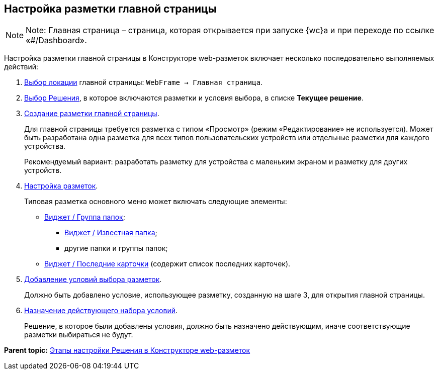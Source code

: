 
== Настройка разметки главной страницы

[NOTE]
====
[.note__title]#Note:# Главная страница – страница, которая открывается при запуске {wc}а и при переходе по ссылке «#/Dashboard».
====

Настройка разметки главной страницы в Конструкторе web-разметок включает несколько последовательно выполняемых действий:

. xref:SelectLocation.adoc[Выбор локации] главной страницы: [.ph .filepath]`WebFrame → Главная страница`.
. xref:ChangeCurrentSolution.adoc[Выбор Решения], в которое включаются разметки и условия выбора, в списке [.ph .uicontrol]*Текущее решение*.
. xref:dl_layouts_create.adoc[Создание разметки главной страницы].
+
Для главной страницы требуется разметка с типом «Просмотр» (режим «Редактирование» не используется). Может быть разработана одна разметка для всех типов пользовательских устройств или отдельные разметки для каждого устройства.
+
Рекомендуемый вариант: разработать разметку для устройства с маленьким экраном и разметку для других устройств.
. xref:dl_customizelayouts.adoc[Настройка разметок].
+
Типовая разметка основного меню может включать следующие элементы:

* xref:Control_foldergroupdashboardwidget.adoc[Виджет / Группа папок];
** xref:Control_folderdashboardwidget.adoc[Виджет / Известная папка];
** другие папки и группы папок;
* xref:Control_recentcardsdashboardwidget.adoc[Виджет / Последние карточки] (содержит список последних карточек).
. xref:sc_conditions.adoc[Добавление условий выбора разметок].
+
Должно быть добавлено условие, использующее разметку, созданную на шаге 3, для открытия главной страницы.
. xref:ActivateCondition.adoc[Назначение действующего набора условий].
+
Решение, в которое были добавлены условия, должно быть назначено действующим, иначе соответствующие разметки выбираться не будут.

*Parent topic:* xref:PracticeConfigSolution.adoc[Этапы настройки Решения в Конструкторе web-разметок]
